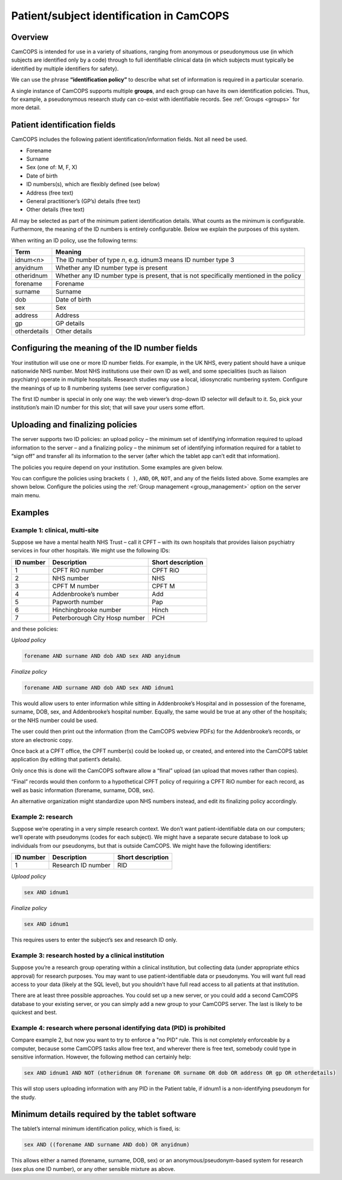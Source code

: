 ..  docs/source/introduction/patient_identification.rst

..  Copyright (C) 2012-2019 Rudolf Cardinal (rudolf@pobox.com).
    .
    This file is part of CamCOPS.
    .
    CamCOPS is free software: you can redistribute it and/or modify
    it under the terms of the GNU General Public License as published by
    the Free Software Foundation, either version 3 of the License, or
    (at your option) any later version.
    .
    CamCOPS is distributed in the hope that it will be useful,
    but WITHOUT ANY WARRANTY; without even the implied warranty of
    MERCHANTABILITY or FITNESS FOR A PARTICULAR PURPOSE. See the
    GNU General Public License for more details.
    .
    You should have received a copy of the GNU General Public License
    along with CamCOPS. If not, see <http://www.gnu.org/licenses/>.

.. _patient_identification:

Patient/subject identification in CamCOPS
=========================================

Overview
--------

CamCOPS is intended for use in a variety of situations, ranging from anonymous
or pseudonymous use (in which subjects are identified only by a code) through
to full identifiable clinical data (in which subjects must typically be
identified by multiple identifiers for safety).

We can use the phrase **“identification policy”** to describe what set of
information is required in a particular scenario.

A single instance of CamCOPS supports multiple **groups**, and each group can
have its own identification policies. Thus, for example, a pseudonymous
research study can co-exist with identifiable records. See
:ref:`Groups <groups>` for more detail.

Patient identification fields
-----------------------------

CamCOPS includes the following patient identification/information fields. Not
all need be used.

- Forename
- Surname
- Sex (one of: M, F, X)
- Date of birth
- ID numbers(s), which are flexibly defined (see below)
- Address (free text)
- General practitioner’s (GP’s) details (free text)
- Other details (free text)

All may be selected as part of the minimum patient identification details. What
counts as the minimum is configurable. Furthermore, the meaning of the ID
numbers is entirely configurable. Below we explain the purposes of this system.

When writing an ID policy, use the following terms:

============  ==============================================================
Term          Meaning
============  ==============================================================
idnum\ *<n>*  The ID number of type *n*, e.g. idnum3 means ID number type 3
anyidnum      Whether any ID number type is present
otheridnum    Whether any ID number type is present, that is not specifically
              mentioned in the policy
forename      Forename
surname       Surname
dob           Date of birth
sex           Sex
address       Address
gp            GP details
otherdetails  Other details
============  ==============================================================

.. versionadded:: 2.2.8

    ``otheridnum``, ``address``, ``gp``, and ``otherdetails`` were added in
    CamCOPS v2.2.8.

Configuring the meaning of the ID number fields
-----------------------------------------------

Your institution will use one or more ID number fields. For example, in the UK
NHS, every patient should have a unique nationwide NHS number. Most NHS
institutions use their own ID as well, and some specialities (such as liaison
psychiatry) operate in multiple hospitals. Research studies may use a local,
idiosyncratic numbering system. Configure the meanings of up to 8 numbering
systems (see server configuration.)

The first ID number is special in only one way: the web viewer’s drop-down ID
selector will default to it. So, pick your institution’s main ID number for
this slot; that will save your users some effort.

.. todo:: Have the default ID number type configurable per group?

Uploading and finalizing policies
---------------------------------

The server supports two ID policies: an upload policy – the minimum set of
identifying information required to upload information to the server – and a
finalizing policy – the minimum set of identifying information required for a
tablet to “sign off” and transfer all its information to the server (after
which the tablet app can’t edit that information).

The policies you require depend on your institution. Some examples are given
below.

You can configure the policies using brackets ``( )``, ``AND``, ``OR``,
``NOT``, and any of the fields listed above. Some examples are shown below.
Configure the policies using the :ref:`Group management <group_management>`
option on the server main menu.

.. versionadded:: 2.2.8

    ``NOT`` was added in CamCOPS v2.2.8.

Examples
--------

Example 1: clinical, multi-site
~~~~~~~~~~~~~~~~~~~~~~~~~~~~~~~

Suppose we have a mental health NHS Trust – call it CPFT – with its own
hospitals that provides liaison psychiatry services in four other hospitals. We
might use the following IDs:

=========   =============================   =================
ID number   Description                     Short description
=========   =============================   =================
1           CPFT RiO number                 CPFT RiO
2           NHS number                      NHS
3           CPFT M number                   CPFT M
4           Addenbrooke’s number            Add
5           Papworth number                 Pap
6           Hinchingbrooke number           Hinch
7           Peterborough City Hosp number   PCH
=========   =============================   =================

and these policies:

*Upload policy*

.. code-block:: none

   forename AND surname AND dob AND sex AND anyidnum

*Finalize policy*

.. code-block:: none

    forename AND surname AND dob AND sex AND idnum1

This would allow users to enter information while sitting in Addenbrooke’s
Hospital and in possession of the forename, surname, DOB, sex, and
Addenbrooke’s hospital number. Equally, the same would be true at any other of
the hospitals; or the NHS number could be used.

The user could then print out the information (from the CamCOPS webview PDFs)
for the Addenbrooke’s records, or store an electronic copy.

Once back at a CPFT office, the CPFT number(s) could be looked up, or created,
and entered into the CamCOPS tablet application (by editing that patient’s
details).

Only once this is done will the CamCOPS software allow a “final” upload (an
upload that moves rather than copies).

“Final” records would then conform to a hypothetical CPFT policy of requiring a
CPFT RiO number for each record, as well as basic information (forename,
surname, DOB, sex).

An alternative organization might standardize upon NHS numbers instead, and
edit its finalizing policy accordingly.

Example 2: research
~~~~~~~~~~~~~~~~~~~

Suppose we’re operating in a very simple research context. We don’t want
patient-identifiable data on our computers; we’ll operate with pseudonyms
(codes for each subject). We might have a separate secure database to look up
individuals from our pseudonyms, but that is outside CamCOPS. We might have the
following identifiers:

=========   ==================  =================
ID number   Description         Short description
=========   ==================  =================
1           Research ID number  RID
=========   ==================  =================

*Upload policy*

.. code-block:: none

   sex AND idnum1

*Finalize policy*

.. code-block:: none

    sex AND idnum1

This requires users to enter the subject’s sex and research ID only.

Example 3: research hosted by a clinical institution
~~~~~~~~~~~~~~~~~~~~~~~~~~~~~~~~~~~~~~~~~~~~~~~~~~~~

Suppose you’re a research group operating within a clinical institution, but
collecting data (under appropriate ethics approval) for research purposes. You
may want to use patient-identifiable data or pseudonyms. You will want full
read access to your data (likely at the SQL level), but you shouldn’t have full
read access to all patients at that institution.

There are at least three possible approaches. You could set up a new server, or
you could add a second CamCOPS database to your existing server, or you can
simply add a new group to your CamCOPS server. The last is likely to be
quickest and best.

Example 4: research where personal identifying data (PID) is prohibited
~~~~~~~~~~~~~~~~~~~~~~~~~~~~~~~~~~~~~~~~~~~~~~~~~~~~~~~~~~~~~~~~~~~~~~~

Compare example 2, but now you want to try to enforce a "no PID" rule. This is
not completely enforceable by a computer, because some CamCOPS tasks allow free
text, and wherever there is free text, somebody could type in sensitive
information. However, the following method can certainly help:

.. code-block:: none

    sex AND idnum1 AND NOT (otheridnum OR forename OR surname OR dob OR address OR gp OR otherdetails)

This will stop users uploading information with any PID in the Patient table,
if idnum1 is a non-identifying pseudonym for the study.

.. versionadded:: 2.2.8

    ``NOT`` and some other tokens were added in CamCOPS v2.2.8; see above.


Minimum details required by the tablet software
-----------------------------------------------

The tablet’s internal minimum identification policy, which is fixed, is:

.. code-block:: none

    sex AND ((forename AND surname AND dob) OR anyidnum)

This allows either a named (forename, surname, DOB, sex) or an
anonymous/pseudonym-based system for research (sex plus one ID number), or any
other sensible mixture as above.
